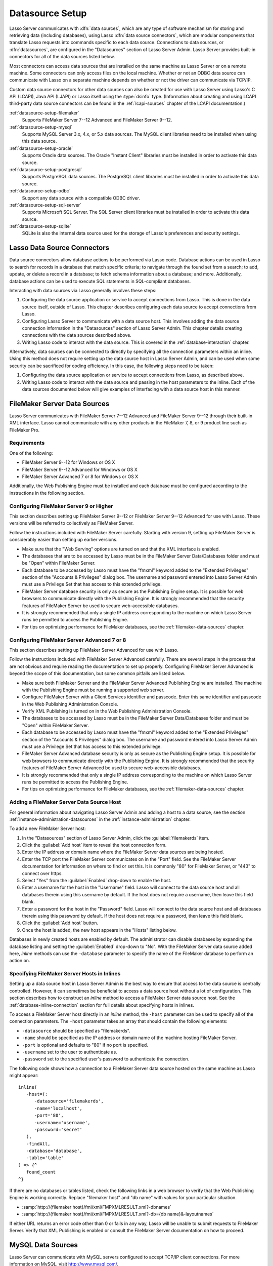 .. http://www.lassosoft.com/Lasso-9-Server-Administration
.. _datasource-setup:

****************
Datasource Setup
****************

Lasso Server communicates with :dfn:`data sources`, which are any type of
software mechanism for storing and retrieving data (including databases), using
Lasso :dfn:`data source connectors`, which are modular components that translate
Lasso requests into commands specific to each data source. Connections to data
sources, or :dfn:`datasources`, are configured in the "Datasources" section of
Lasso Server Admin. Lasso Server provides built-in connectors for all of the
data sources listed below.

Most connectors can access data sources that are installed on the same machine
as Lasso Server or on a remote machine. Some connectors can only access files on
the local machine. Whether or not an ODBC data source can communicate with Lasso
on a separate machine depends on whether or not the driver can communicate via
TCP/IP.

Custom data source connectors for other data sources can also be created for use
with Lasso Server using Lasso's C API (LCAPI), Java API (LJAPI) or Lasso itself
using the :type:`dsinfo` type. (Information about creating and using LCAPI
third-party data source connectors can be found in the :ref:`lcapi-sources`
chapter of the LCAPI documentation.)

:ref:`datasource-setup-filemaker`
   Supports FileMaker Server 7--12 Advanced and FileMaker Server 9--12.

:ref:`datasource-setup-mysql`
   Supports MySQL Server 3.x, 4.x, or 5.x data sources. The MySQL client
   libraries need to be installed when using this data source.

:ref:`datasource-setup-oracle`
   Supports Oracle data sources. The Oracle "Instant Client" libraries must be
   installed in order to activate this data source.

:ref:`datasource-setup-postgresql`
   Supports PostgreSQL data sources. The PostgreSQL client libraries must be
   installed in order to activate this data source.

:ref:`datasource-setup-odbc`
   Support any data source with a compatible ODBC driver.

:ref:`datasource-setup-sql-server`
   Supports Microsoft SQL Server. The SQL Server client libraries must be
   installed in order to activate this data source.

:ref:`datasource-setup-sqlite`
   SQLite is also the internal data source used for the storage of Lasso's
   preferences and security settings.


Lasso Data Source Connectors
============================

Data source connectors allow database actions to be performed via Lasso code.
Database actions can be used in Lasso to search for records in a database that
match specific criteria; to navigate through the found set from a search; to
add, update, or delete a record in a database; to fetch schema information about
a database; and more. Additionally, database actions can be used to execute SQL
statements in SQL-compliant databases.

Interacting with data sources via Lasso generally involves these steps:

#. Configuring the data source application or service to accept connections from
   Lasso. This is done in the data source itself, outside of Lasso. This chapter
   describes configuring each data source to accept connections from Lasso.

#. Configuring Lasso Server to communicate with a data source host. This
   involves adding the data source connection information in the "Datasources"
   section of Lasso Server Admin. This chapter details creating connections with
   the data sources described above.

#. Writing Lasso code to interact with the data source. This is covered in the
   :ref:`database-interaction` chapter.

Alternatively, data sources can be connected to directly by specifying all the
connection parameters within an inline. Using this method does not require
setting up the data source host in Lasso Server Admin, and can be used when some
security can be sacrificed for coding efficiency. In this case, the following
steps need to be taken:

#. Configuring the data source application or service to accept connections from
   Lasso, as described above.

#. Writing Lasso code to interact with the data source and passing in the host
   parameters to the inline. Each of the data sources documented below will give
   examples of interfacing with a data source host in this manner.

.. only:: html

   .. important::
      Links to third-party distributions and tools are provided for your
      convenience and were accurate when this guide was written. LassoSoft
      cannot guarantee the availability or suitability of software downloaded
      from third-party web sites.


.. _datasource-setup-filemaker:

FileMaker Server Data Sources
=============================

Lasso Server communicates with FileMaker Server 7--12 Advanced and FileMaker
Server 9--12 through their built-in XML interface. Lasso cannot communicate with
any other products in the FileMaker 7, 8, or 9 product line such as FileMaker
Pro.


Requirements
------------

One of the following:

-  FileMaker Server 9--12 for Windows or OS X
-  FileMaker Server 9--12 Advanced for Windows or OS X
-  FileMaker Server Advanced 7 or 8 for Windows or OS X

Additionally, the Web Publishing Engine must be installed and each database must
be configured according to the instructions in the following section.


Configuring FileMaker Server 9 or Higher
----------------------------------------

This section describes setting up FileMaker Server 9--12 or FileMaker Server
9--12 Advanced for use with Lasso. These versions will be referred to
collectively as FileMaker Server.

Follow the instructions included with FileMaker Server carefully. Starting with
version 9, setting up FileMaker Server is considerably easier than setting up
earlier versions.

-  Make sure that the "Web Serving" options are turned on and that the XML
   interface is enabled.
-  The databases that are to be accessed by Lasso must be in the FileMaker
   Server Data/Databases folder and must be "Open" within FileMaker Server.
-  Each database to be accessed by Lasso must have the "fmxml" keyword added to
   the "Extended Privileges" section of the "Accounts & Privileges" dialog box.
   The username and password entered into Lasso Server Admin must use a
   Privilege Set that has access to this extended privilege.
-  FileMaker Server database security is only as secure as the Publishing Engine
   setup. It is possible for web browsers to communicate directly with the
   Publishing Engine. It is strongly recommended that the security features of
   FileMaker Server be used to secure web-accessible databases.
-  It is strongly recommended that only a single IP address corresponding to the
   machine on which Lasso Server runs be permitted to access the Publishing
   Engine.
-  For tips on optimizing performance for FileMaker databases, see the
   :ref:`filemaker-data-sources` chapter.


Configuring FileMaker Server Advanced 7 or 8
--------------------------------------------

This section describes setting up FileMaker Server Advanced for use with Lasso.

Follow the instructions included with FileMaker Server Advanced carefully. There
are several steps in the process that are not obvious and require reading the
documentation to set up properly. Configuring FileMaker Server Advanced is
beyond the scope of this documentation, but some common pitfalls are listed
below.

-  Make sure both FileMaker Server and the FileMaker Server Advanced Publishing
   Engine are installed. The machine with the Publishing Engine must be running
   a supported web server.
-  Configure FileMaker Server with a Client Services identifier and passcode.
   Enter this same identifier and passcode in the Web Publishing Administration
   Console.
-  Verify XML Publishing is turned on in the Web Publishing Administration
   Console.
-  The databases to be accessed by Lasso must be in the FileMaker Server
   Data/Databases folder and must be "Open" within FileMaker Server.
-  Each database to be accessed by Lasso must have the "fmxml" keyword added to
   the "Extended Privileges" section of the "Accounts & Privileges" dialog box.
   The username and password entered into Lasso Server Admin must use a
   Privilege Set that has access to this extended privilege.
-  FileMaker Server Advanced database security is only as secure as the
   Publishing Engine setup. It is possible for web browsers to communicate
   directly with the Publishing Engine. It is strongly recommended that the
   security features of FileMaker Server Advanced be used to secure
   web-accessible databases.
-  It is strongly recommended that only a single IP address corresponding to the
   machine on which Lasso Server runs be permitted to access the Publishing
   Engine.
-  For tips on optimizing performance for FileMaker databases, see the
   :ref:`filemaker-data-sources` chapter.


Adding a FileMaker Server Data Source Host
------------------------------------------

For general information about navigating Lasso Server Admin and adding a host to
a data source, see the section :ref:`instance-administration-datasources` in
the :ref:`instance-administration` chapter.

To add a new FileMaker Server host:

#. In the "Datasources" section of Lasso Server Admin, click the
   :guilabel:`filemakerds` item.
#. Click the :guilabel:`Add host` item to reveal the host connection form.
#. Enter the IP address or domain name where the FileMaker Server data sources
   are being hosted.
#. Enter the TCP port the FileMaker Server communicates on in the "Port" field.
   See the FileMaker Server documentation for information on where to find or
   set this. It is commonly "80" for FileMaker Server, or "443" to connect over
   https.
#. Select "Yes" from the :guilabel:`Enabled` drop-down to enable the host.
#. Enter a username for the host in the "Username" field. Lasso will connect to
   the data source host and all databases therein using this username by
   default. If the host does not require a username, then leave this field
   blank.
#. Enter a password for the host in the "Password" field. Lasso will connect to
   the data source host and all databases therein using this password by
   default. If the host does not require a password, then leave this field
   blank.
#. Click the :guilabel:`Add host` button.
#. Once the host is added, the new host appears in the "Hosts" listing below.

Databases in newly created hosts are enabled by default. The administrator can
disable databases by expanding the database listing and setting the
:guilabel:`Enabled` drop-down to "No". With the FileMaker Server data source
added here, `inline` methods can use the ``-database`` parameter to specify the
name of the FileMaker database to perform an action on.


Specifying FileMaker Server Hosts in Inlines
--------------------------------------------

Setting up a data source host in Lasso Server Admin is the best way to ensure
that access to the data source is centrally controlled. However, it can
sometimes be beneficial to access a data source host without a lot of
configuration. This section describes how to construct an `inline` method to
access a FileMaker Server data source host. See the
:ref:`database-inline-connection` section for full details about specifying
hosts in inlines.

To access a FileMaker Server host directly in an `inline` method, the ``-host``
parameter can be used to specify all of the connection parameters. The ``-host``
parameter takes an array that should contain the following elements:

-  ``-datasource`` should be specified as "filemakerds".
-  ``-name`` should be specified as the IP address or domain name of the machine
   hosting FileMaker Server.
-  ``-port`` is optional and defaults to "80" if no port is specified.
-  ``-username`` set to the user to authenticate as.
-  ``-password`` set to the specified user's password to authenticate the
   connection.

The following code shows how a connection to a FileMaker Server data source
hosted on the same machine as Lasso might appear::

   inline(
      -host=(:
         -datasource='filemakerds',
         -name='localhost',
         -port='80',
         -username='username',
         -password='secret'
      ),
      -findAll,
      -database='database',
      -table='table'
   ) => {^
      found_count
   ^}

If there are no databases or tables listed, check the following links in a web
browser to verify that the Web Publishing Engine is working correctly. Replace
"filemaker host" and "db name" with values for your particular situation.

-  :samp:`http://{filemaker host}/fmi/xml/FMPXMLRESULT.xml?-dbnames`
-  :samp:`http://{filemaker host}/fmi/xml/FMPXMLRESULT.xml?-db={db name}&-layoutnames`

If either URL returns an error code other than 0 or fails in any way, Lasso will
be unable to submit requests to FileMaker Server. Verify that XML Publishing is
enabled or consult the FileMaker Server documentation on how to proceed.


.. _datasource-setup-mysql:

MySQL Data Sources
==================

Lasso Server can communicate with MySQL servers configured to accept TCP/IP
client connections. For more information on MySQL, visit
`<http://www.mysql.com/>`_.


Requirements
------------

-  MySQL Server 3.23 or MySQL Server 4.x or MySQL Server 5.x
-  The MySQL service must be running and accepting TCP/IP connections on a port
   with no conflicts. This is port 3306 by default.
-  MySQL access privileges must be properly assigned for the machine running
   Lasso Server to be allowed to authenticate.
-  The Lasso Server machine must have the MySQL client libraries installed.


Configuring MySQL Server
------------------------

MySQL is operated via a command-line interface application which is normally
located in the "bin" directory of the MySQL installation on the server machine.
For information on how to use this, consult the MySQL documentation. Various
installers for MySQL may have the service automatically start when the machine
boots up, so also check the installation instructions for the installation
method you are using.

Security for MySQL data sources can be set at any level (server-level,
database-level, table-level, etc.). For unrestricted operation, all permissions
for all levels of security need to be given to the user Lasso Server uses to
connect. This involves setting a new user and password for Lasso Server in MySQL
with the appropriate permissions, and then entering the username and password in
Lasso Server Admin. Follow the procedure below for granting all permissions to
Lasso Server in MySQL using the MySQL command-line utility.

#. From the command line, log in to MySQL as your root user by entering the
   following command:

   .. code-block:: none

      $> mysql -u root -p

   You will be prompted for the MySQL root user's password specified during the
   MySQL installation.

#. After entering the password, you'll see the MySQL command prompt
   (``mysql>``). Enter the following to create a new user with a username and
   password and access to all levels of security in MySQL:

   .. code-block:: none

      mysql> GRANT ALL ON *.* TO Username@Hostname IDENTIFIED BY "Password";

   Replace "Username" and "Password" with the username and password values you
   wish for the user to have, and replace "Hostname" with the IP address or
   domain name that Lasso Server will be connecting from.

Now there is a user with all permissions that can communicate with MySQL from
the machine Lasso Server is running on. This user can now be used when
configuring the MySQL host in the "Datasources" section of Lasso Server Admin.

.. important::
   You may, of course, wish to tighten security and restrict the user Lasso
   Server uses. It is possible to assign limited privileges to the user Lasso
   Server uses one at a time by replacing "ALL" in the "GRANT" statement with an
   individual permission (e.g. INSERT, SELECT, DELETE), and replacing "\*.\*"
   with a specific database or database.table name. This will restrict the
   functionality of Lasso Server to the privileges that are assigned to it. For
   example, giving Lasso Server only the "SELECT" privilege will allow a MySQL
   database to be searched using Lasso, but records cannot be added, updated, or
   deleted using Lasso.


Adding a MySQL Data Source Host
-------------------------------

For general information about navigating Lasso Server Admin and adding a host to
a data source, see the section :ref:`instance-administration-datasources` in
the :ref:`instance-administration` chapter.

To add a new MySQL host:

#. In the "Datasources" section of Lasso Server Admin, click the
   :guilabel:`MySQLDS` item.
#. Click the :guilabel:`Add host` item to reveal the host connection form.
#. Enter the IP address or domain name where the MySQL databases are being
   hosted in the "Host" field.
#. Enter the TCP port the MySQL service communicates on in the "Port" field.
   This is commonly "3306" for MySQL.
#. Select "Yes" from the :guilabel:`Enabled` drop-down to enable the host.
#. Enter a username for the host in the "Username" field. Lasso will connect to
   the data source and all databases therein using this username by default.
#. Enter a password for the host in the "Password" field. Lasso will connect to
   the data source and all databases therein using this password by default.
#. Click the :guilabel:`Add host` button.
#. Once the host is added, the new host appears in the "Hosts" listing below.

Databases in newly created hosts are enabled by default. The administrator can
disable databases by expanding the database listing and setting the
:guilabel:`Enabled` drop-down to "No". With the MySQL data source added here,
`inline` methods can use the ``-database`` parameter to specify the name of the
MySQL database to perform an action on.


Specifying MySQL Hosts in Inlines
---------------------------------

Setting up a data source host in Lasso Server Admin is the best way to ensure
that access to the data source is centrally controlled. However, it can
sometimes be beneficial to access a data source host without a lot of
configuration. This section describes how to construct an `inline` method that
accesses a MySQL data source host. See the :ref:`database-inline-connection`
section for full details about specifying hosts in inlines.

To access a MySQL host directly in an `inline` method, the ``-host`` parameter
can be used to specify all of the connection parameters. The ``-host`` parameter
takes an array that should contain the following elements:

-  ``-datasource`` should be specified as "mysqlds".
-  ``-name`` should be specified as the IP address or domain name of the machine
   hosting MySQL.
-  ``-port`` is optional and defaults to "3306" if no port is specified.
-  ``-username`` set to the user to authenticate as.
-  ``-password`` set to the specified user's password to authenticate the
   connection.

The following code shows how a connection to a MySQL data source hosted on the
same machine as Lasso might appear::

   inline(
      -host=(:
         -datasource='mysqlds',
         -name='localhost',
         -port='3306',
         -username='username',
         -password='secret'
      ),
      -findAll,
      -database='database',
      -table='table'
   ) => {^
      found_count
   ^}


.. _datasource-setup-oracle:

Oracle Data Sources
===================

Lasso Server can communicate with an Oracle service running on a host machine
via a TCP/IP connection. For more information on Oracle, visit
`<http://www.oracle.com/>`_.


Requirements
------------

-  Oracle Database 10g
-  The Lasso Server machine must have the Oracle "Instant Client" installed if
   Lasso Server and Oracle are running on separate machines. The `Instant Client
   download`_ can be found on the Oracle website. (Make sure to download just
   the basic Instant Client files rather than the complete Oracle 10g client or
   database installer.)


Installing Oracle Instant Client
--------------------------------

:OS X:
   #. Download version 10.0.2.4 of the Instant Client for OS X.
   #. Decompress the archive, which will create a folder "instantclient_10_2".
   #. Copy the contents of folder into :file:`/usr/local/oracle/lib/`.
   #. Execute the following command to create symbolic links so that Lasso can
      find the Oracle libraries. (Using :command:`sudo` will require that you
      enter your password in order to continue.)

      .. code-block:: none

         $> sudo ln -sf /usr/local/oracle/lib/* /usr/local/lib/

   #. Execute the following command to create a symbolic link to the library
      "libclntsh.dylib.10.1" so that Lasso can load the library:

      .. code-block:: none

         $> sudo ln -s /usr/local/lib/libclntsh.dylib.10.1 /usr/local/lib/libclntsh.dylib

:Linux:
   #. Download version 11.2.0.2.0 of the Instant Client for Linux.
   #. Decompress the archive, which will create a folder "instantclient_11_2".
   #. Copy the contents of the folder into :file:`/usr/local/oracle/lib/`.
   #. Execute the following command to create symbolic links so that Lasso can
      find the Oracle libraries. (Using :command:`sudo` will require that you
      enter your password in order to continue.)

      .. code-block:: none

         $> sudo ln -sf /usr/local/oracle/lib/* /usr/local/lib/

   #. Execute the following command to create a symbolic link to the library
      "libclntsh.so.11.1" so that Lasso can load the library:

      .. code-block:: none

         $> sudo ln -s /usr/local/lib/libclntsh.so.11.1 /usr/local/lib/libclntsh.so


Configuring Oracle
------------------

The Oracle database server must be configured with a user that has access to all
of the databases, tables, and other resources that will be published through
Lasso. Consult the Oracle documentation for help configuring Oracle's built-in
security. The Oracle website has a "Getting Started" section which explains how
to install and perform `basic configuration of an Oracle database server`_.


Adding an Oracle Data Source Host
---------------------------------

For general information about navigating Lasso Server Admin and adding a host to
a data source, see the section :ref:`instance-administration-datasources` in
the :ref:`instance-administration` chapter.

To add a new Oracle host:

#. In the "Datasources" section of Lasso Server Admin, click the
   :guilabel:`Oracle` item.
#. Click the :guilabel:`Add host` item to reveal the host connection form.
#. Enter the IP address or domain name where the Oracle data sources are being
   hosted, the port, and the database name using the "host:port/database" format
   in the "Host" field (e.g. "www.example.com:1521/MyDatabase").
#. Enter the TCP port of the Oracle service in the "Port" field. This is
   commonly "1521" for Oracle.
#. Select "Yes" from the :guilabel:`Enabled` drop-down to enable the host.
#. Enter a username for the host in the "Username" field. Lasso will connect to
   the data source and all databases therein using this username by default.
#. Enter a password for the host in the "Password" field. Lasso will connect to
   the data source and all databases therein using this password by default.
#. Click the :guilabel:`Add host` button.
#. Once the host is added, the new host appears in the "Hosts" listing below.

Databases in newly created hosts are enabled by default. The administrator can
disable databases by expanding the database listing and setting the
:guilabel:`Enabled` drop-down to "No". With the Oracle Server data source added
here, `inline` methods can use the ``-database`` parameter to specify the name
of the Oracle database to perform an action on.


Specifying Oracle Hosts in Inlines
----------------------------------

Setting up a data source host in Lasso Server Admin is the best way to ensure
that access to the data source is centrally controlled. However, it can
sometimes be beneficial to access a data source host without a lot of
configuration. This section describes how to construct an `inline` method that
accesses an Oracle data source host. See the :ref:`database-inline-connection`
section for full details about specifying hosts in inlines.

To access an Oracle host directly in an `inline` method, the ``-host`` parameter
can be used to specify all of the connection parameters. The ``-host`` parameter
takes an array that should contain the following elements:

-  ``-datasource`` should be specified as "oracle".
-  ``-name`` should be specified as the IP address or domain name of the machine
   hosting Oracle, followed by a colon and the port to connect on, and ending
   with a slash and the database name (e.g. "www.example.com:1521/MyDatabase").
-  ``-port`` is optional and defaults to "1521" if no port is specified.
-  ``-username`` set to the user to authenticate as.
-  ``-password`` set to the specified user's password to authenticate the
   connection.

The following code shows how a connection to an Oracle data source might
appear::

   inline(
      -host=(:
         -datasource='oracle',
         -name='oracle.example.com:1521/MyDatabase',
         -port='1521',
         -username='username',
         -password='secret'
      ),
      -findAll,
      -database='database',
      -table='table'
   ) => {^
      found_count
   ^}


.. _datasource-setup-postgresql:

PostgreSQL Data Sources
=======================

Lasso Server can communicate with PostgreSQL servers configured to accept TCP/IP
client connections. For more information on PostgreSQL, visit
`<http://www.postgresql.org/>`_.


Requirements
------------

-  PostgreSQL 8.x
-  The Lasso Server machine must have the PostgreSQL "libpq" library installed.


Configuring PostgreSQL
----------------------

The PostgreSQL database server must be configured with a user that has access to
all of the databases, tables, and other resources that will be published through
Lasso. Consult the `PostgreSQL documentation`_ for help configuring its built-in
security.


Adding a PostgreSQL Data Source Host
------------------------------------

For general information about navigating Lasso Server Admin and adding a host to
a data source, see the section :ref:`instance-administration-datasources` in
the :ref:`instance-administration` chapter.

To add a new PostgreSQL server host:

#. In the "Datasources" section of Lasso Server Admin, click the
   :guilabel:`PostgreSQL` item.
#. Click the :guilabel:`Add host` item to reveal the host connection form.
#. Enter the IP address or domain name where the PostgreSQL data source is being
   hosted in the "Host" field.
#. Enter the TCP port the PostgreSQL service is listening on in the "Port"
   field. This is commonly "5432" for PostgreSQL.
#. Select "Yes" from the :guilabel:`Enabled` drop-down to enable the host.
#. Enter a username for the host in the "Username" field. Lasso will connect to
   the data source and all databases therein using this username by default.
#. Enter a password for the host in the "Password" field. Lasso will connect to
   the data source and all databases therein using this password by default.
#. Click the :guilabel:`Add host` button.
#. Once the host is added, the new host appears in the "Hosts" listing below.

Databases in newly created hosts are enabled by default. The administrator can
disable databases by expanding the database listing and setting the
:guilabel:`Enabled` drop-down to "No". With the PostgreSQL data source added
here, `inline` methods can use the ``-database`` parameter to specify the name
of the PostgreSQL database to perform an action on.


Specifying PostgreSQL Hosts in Inlines
--------------------------------------

Setting up a data source host in Lasso Server Admin is the best way to ensure
that access to the data source is centrally controlled. However, it can
sometimes be beneficial to access a data source host without a lot of
configuration. This section describes how to construct an `inline` method that
accesses a PostgreSQL data source host. See the
:ref:`database-inline-connection` section for full details about specifying
hosts in inlines.

To access a PostgreSQL host directly in an `inline` method, the ``-host``
parameter can be used to specify all of the connection parameters. The ``-host``
parameter takes an array that should contain the following elements:

-  ``-datasource`` should be specified as "postgres".
-  ``-name`` should be specified as the IP address or domain name of the machine
   hosting PostgreSQL.
-  ``-port`` is optional and defaults to "5432" if no port is specified.
-  ``-username`` set to the user to authenticate as.
-  ``-password`` set to the specified user's password to authenticate the
   connection.

The following code shows how a connection to a PostgreSQL data source hosted on
the same machine as Lasso might appear::

   inline(
      -host=(:
         -datasource='postgres',
         -name='localhost',
         -port='5432',
         -username='username',
         -password='secret'
      ),
      -findAll,
      -database='database',
      -table='table'
   ) => {^
      found_count
   ^}


.. _datasource-setup-odbc:

ODBC Data Sources
=================

:dfn:`ODBC` (Open Database Connectivity) is a generalized API for providing
access to databases. Lasso Server can communicate with any ODBC-compliant data
source as long as the operating system has a compatible ODBC driver properly
installed. For more information on ODBC, see the :ref:`odbc-data-sources`
chapter and the documentation included with your operating system.


Requirements
------------

-  An ODBC driver that has been configured as a System DSN in the ODBC control
   panel.

   :OS X:
      ODBC data sources are configured using "ODBC Administrator" which can be
      found in the :file:`/Applications/Utilities` folder (OS X 10.5) or
      downloaded from `<http://support.apple.com/kb/DL895>`_. Lasso can access
      data sources configured as System DSNs.

   :Linux:
      Consult the documentation of the ODBC drivers for information about how to
      set up data sources on Linux. Many ODBC drivers ship with a control panel
      that allows configuration of those drivers. Lasso can access data sources
      configured as System DSNs.

   :Windows:
      ODBC data sources are configured using "ODBC Data Source Administrator"
      which is normally accessed through the Windows Control Panel under
      :file:`Administrative Tools`. Lasso can access data sources configured as
      System DSNs.


Configuring ODBC Hosts
----------------------

Consult the documentation for your data sources and ODBC drivers for details
about how to secure access to the data made available through the driver. Most
data sources will require the following steps:

#. Install your ODBC driver using the provided installer or instructions.
#. Create a System DSN in the ODBC administration application. Note that the
   System DSN name, username, and password configured here will need to be
   entered in Lasso.
#. Locate and configure the :file:`SQL.ini` file for your driver. This file sets
   the options for your ODBC driver including the location of your data source.
   Consult your driver's documentation for details about where to find this file
   and what options can be configured.
#. Follow the steps below to add the data source to Lasso.


Adding an ODBC Data Source Host
-------------------------------

For general information about navigating Lasso Server Admin and adding a host to
a data source, see the section :ref:`instance-administration-datasources` in
the :ref:`instance-administration` chapter.

To add a new ODBC host:

#. In the "Datasources" section of Lasso Server Admin, click the
   :guilabel:`ODBC` item.
#. Click the :guilabel:`Add host` item to reveal the host connection form.
#. Enter the System DSN name of the ODBC connection in the "Host" field.
#. Enter the TCP port of the ODBC connection in the "Port" field.
#. Select "Yes" from the :guilabel:`Enabled` drop-down to enable the host.
#. Enter a username for the host in the "Username" field. Lasso will connect to
   the data source and all databases therein using this username by default.
#. Enter a password for the host in the "Password" field. Lasso will connect to
   the data source and all databases therein using this password by default.
#. Click the :guilabel:`Add host` button.
#. Once the host is added, the new host appears in the "Hosts" listing below.

Databases in newly created hosts are enabled by default. The administrator can
disable databases by expanding the database listing and setting the
:guilabel:`Enabled` drop-down to "No". With the ODBC data source added here,
`inline` methods can use the ``-database`` parameter to specify the name of the
database to perform an action on.


Specifying ODBC Hosts in Inlines
--------------------------------

Setting up a data source host in Lasso Server Admin is the best way to ensure
that access to the data source is centrally controlled. However, it can
sometimes be beneficial to access a data source host without a lot of
configuration. This section describes how to construct an `inline` method that
accesses an ODBC data source host. See the :ref:`database-inline-connection`
section for full details about specifying hosts in inlines.

To access an ODBC host directly in an `inline` method, the ``-host`` parameter
can be used to specify all of the connection parameters. The ``-host`` parameter
takes an array that should contain the following elements:

-  ``-datasource`` should be specified as "odbc".
-  ``-name`` should be specified as the System DSN.
-  ``-username`` set to the user to authenticate as, if required.
-  ``-password`` set to the specified user's password to authenticate the
   connection, if required.

The following code shows how a connection to an ODBC data source hosted on the
same machine as Lasso might appear::

   inline(
      -host=(:
         -datasource='odbc',
         -name='System_DSN_Name',
         -username='username',
         -password='secret'
      ),
      -findAll,
      -database='database',
      -table='table'
   ) => {^
      found_count
   ^}


.. _datasource-setup-sql-server:

SQL Server Data Sources
=======================

Lasso Server can communicate with Microsoft SQL Server databases configured to
accept TCP/IP client connections. For more information on SQL Server, visit
`<http://www.microsoft.com/en-us/sqlserver/>`_.


Requirements
------------

-  Microsoft SQL Server 2005--2012
-  The Lasso Server machine must have the SQL Server client libraries installed.

   :OS X and Linux:
      The FreeTDS libraries need to be compiled and installed, for which the
      source can be found at `<http://www.freetds.org/>`_. (Instead of compiling
      from source, you may first want to look into installing via a package
      manager such as :program:`apt`, :program:`yum`, :program:`macports`, or :program:`homebrew`.)

   :Windows:
      The necessary client libraries should already be installed.


Configuring SQL Server
----------------------

The SQL Server database server must be configured with a user that has access to
all of the databases, tables, and other resources that will be published through
Lasso. Consult the `SQL Server documentation`_ for help configuring its built-in
security.


Adding a SQL Server Data Source Host
------------------------------------

For general information about navigating Lasso Server Admin and adding a host to
a data source, see the section :ref:`instance-administration-datasources` in
the :ref:`instance-administration` chapter.

To add a new SQL Server database host:

#. In the "Datasources" section of Lasso Server Admin, click the
   :guilabel:`SQLServer` item.
#. Click the :guilabel:`Add host` item to reveal the host connection form.
#. Enter the IP address or domain name where the SQL Server data source is being
   hosted followed by a backslash and the name of a database in the "Host"
   field. (e.g. "www.example.com\\MyDatabase")
#. Enter the TCP port the SQL Server service is listening on in the "Port"
   field. This is commonly "1433" for SQL Server.
#. Select "Yes" from the :guilabel:`Enabled` drop-down to enable the host.
#. Enter a username for the host in the "Username" field. Lasso will connect to
   the data source and all databases therein using this username by default.
#. Enter a password for the host in the "Password" field. Lasso will connect to
   the data source and all databases therein using this password by default.
#. Click the :guilabel:`Add host` button.
#. Once the host is added, the new host appears in the "Hosts" listing below.

Databases in newly created hosts are enabled by default. The administrator can
disable databases by expanding the database listing and setting the
:guilabel:`Enabled` drop-down to "No". With the SQL Server data source added
here, `inline` methods can use the ``-database`` parameter to specify the name
of the SQL Server database to perform an action on.


Specifying SQL Server Hosts in Inlines
--------------------------------------

Setting up a data source host in Lasso Server Admin is the best way to ensure
that access to the data source is centrally controlled. However, it can
sometimes be beneficial to access a data source host without a lot of
configuration. This section describes how to construct an `inline` method that
accesses a SQL Server data source host. See the
:ref:`database-inline-connection` section for full details about specifying
hosts in inlines.

To access a SQL Server host directly in an `inline` method, the ``-host``
parameter can be used to specify all of the connection parameters. The ``-host``
parameter takes an array that should contain the following elements:

-  ``-datasource`` should be specified as "sqlserver".
-  ``-name`` should be specified as the IP address or domain name of the machine
   hosting SQL Server.
-  ``-port`` is optional and defaults to "1433" if no port is specified.
-  ``-username`` set to the user to authenticate as.
-  ``-password`` set to the specified user's password to authenticate the
   connection.

The following code shows how a connection to a SQL Server data source hosted on
the same machine as Lasso might appear::

   inline(
      -host=(:
         -datasource='sqlserver',
         -name='(local)\MYDB',
         -username='username',
         -password='secret'
      ),
      -findAll,
      -database='database',
      -table='table'
   ) => {^
      found_count
   ^}


.. _datasource-setup-sqlite:

SQLite Data Sources
===================

Lasso Server comes with an embedded high-performance data source called SQLite.
This data source is used to store Lasso's internal site preferences and security
settings. SQLite is installed, enabled, and preconfigured within Lasso Server by
default. No further set up or installation of SQLite is required.

SQLite databases are stored in the "SQLiteDBs" folder within each instance's
home directory. By default this folder contains databases that are required for
Lasso Server to function. Custom databases may be created and added to this
folder and Lasso `inline` methods will automatically have access to them using
the ``-database`` parameter.

.. _Instant Client download: http://www.oracle.com/technetwork/database/features/instant-client/index-097480.html
.. _basic configuration of an Oracle database server: http://www.oracle.com/pls/db111/portal.portal_db
.. _PostgreSQL documentation: http://www.postgresql.org/docs/manuals/
.. _SQL Server documentation: http://www.microsoft.com/en-us/sqlserver/learning-center/resources.aspx
